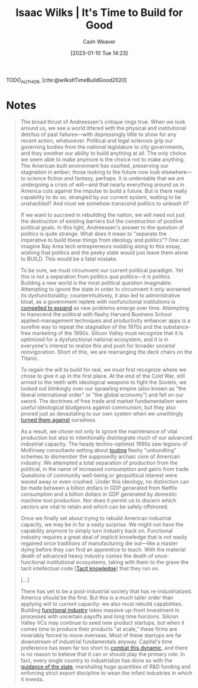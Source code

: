 :PROPERTIES:
:ROAM_REFS: [cite:@wilksItTimeBuildGood2020]
:ID:       69494a1d-7a68-48d6-87dd-3f664106e9d3
:LAST_MODIFIED: [2023-09-05 Tue 20:17]
:END:
#+title: Isaac Wilks | It's Time to Build for Good
#+hugo_custom_front_matter: :slug "69494a1d-7a68-48d6-87dd-3f664106e9d3"
#+author: Cash Weaver
#+date: [2023-01-10 Tue 14:23]
#+filetags: :reference:

TODO_AUTHOR, [cite:@wilksItTimeBuildGood2020]

* Notes

#+begin_quote
The broad thrust of Andreessen's critique rings true. When we look around us, we see a world littered with the physical and institutional detritus of past failures---with depressingly little to show for any recent action, whatsoever. Political and legal sclerosis grip our governing bodies from the national legislature to city governments, and they smother our ability to build anything at all. The only choice we seem able to make anymore is the choice not to make anything. The American built environment has ossified, preserving our stagnation in amber; those looking to the future now look elsewhere---to science fiction and fantasy, perhaps. It is undeniable that we are undergoing a crisis of will---and that nearly everything around us in America cuts against the impulse to build a future. But is there really capability to do so, strangled by our current system, waiting to be unshackled? And must we somehow transcend politics to unleash it?

If we want to succeed in rebuilding the nation, we will need not just the destruction of existing barriers but the construction of positive political goals. In this light, Andreessen's answer to the question of politics is quite strange. What does it mean to "separate the imperative to build these things from ideology and politics"? One can imagine Bay Area tech entrepreneurs nodding along to this essay, wishing that politics and the pesky state would just leave them alone to BUILD. This would be a fatal mistake.

To be sure, we must circumvent our current political paradigm. Yet this is not a separation from politics /qua/ politics---it /is/ politics. Building a new world is the most political question imaginable. Attempting to ignore the state in order to circumvent it only worsened its dysfunctionality; counterintuitively, it also led to administrative bloat, as a government replete with nonfunctional institutions is [[https://gravitylobby.club/administrationmarkets.html][compelled to expand]] as new problems emerge over time. Attempting to transcend the political with flashy Harvard Business School applied-management techniques and productivity enhancer apps is a surefire way to repeat the stagnation of the 1970s and the substance-free marketing of the 1990s. Silicon Valley must recognize that it is optimized for a dysfunctional national ecosystem, and it is in everyone's interest to realize this and push for broader /societal/ reinvigoration. Short of this, we are rearranging the deck chairs on the Titanic.

To regain the will to build for real, we must first recognize where we chose to give it up in the first place. At the end of the Cold War, still armed to the teeth with ideological weapons to fight the Soviets, we looked out blinkingly over our sprawling empire (also known as "the liberal international order" or "the global economy") and fell on our sword. The doctrines of free trade and market fundamentalism were useful ideological bludgeons against communism, but they also proved just as devastating to our own system when we unwittingly [[https://www.theatlantic.com/magazine/archive/1993/12/how-the-world-works/305854/][turned them against]] ourselves.

As a result, we chose not only to ignore the maintenance of vital production but also to intentionally disintegrate much of our advanced industrial capacity. The heady techno-optimist 1990s saw legions of McKinsey consultants setting about [[https://www.tabletmag.com/scroll/301076/the-coronavirus-didnt-cause-this-crisis-by-itself-mckinsey-helped][touting]] flashy "unbundling" schemes to dismember the supposedly archaic core of American industry. We attempted a total separation of production from the political, in the name of increased consumption and gains from trade. Questions of community well-being or geopolitical interest were waved away or even crushed. Under this ideology, no distinction can be made between a billion dollars in GDP generated from Netflix consumption and a billion dollars in GDP generated by domestic machine tool production. Nor does it permit us to discern which sectors are vital to retain and which can be safely offshored.

Once we finally set about trying to rebuild American industrial capacity, we may be in for a nasty surprise. We might not have the capability anymore to simply turn industry back on. Functional industry requires a great deal of implicit knowledge that is not easily regained once traditions of manufacturing die out—like a master dying before they can find an apprentice to teach. With the material death of advanced heavy industry comes the death of once-functional institutional ecosystems, taking with them to the grave the tacit intellectual code [[[id:d636dfa7-428d-457c-8db6-15fa61e03bef][Tacit knowledge]]] that they run on.

[...]

There has yet to be a post-industrial society that has re-industrialized. America should be the first. But this is a much taller order than applying will to current capacity: we also must rebuild capabilities. Building [[http://www.bismarckanalysis.com/Machine_Tools_Case_Study.pdf][functional industry]] takes massive up-front investment in processes with uncertain payoffs and long time horizons. Silicon Valley VCs may continue to seed new product startups, but when it comes time to produce their products "at scale," these firms are invariably forced to move overseas. Most of these startups are far downstream of industrial fundamentals anyway. Capital's time preference has been far too short to [[https://americanaffairsjournal.org/2019/05/financing-advanced-manufacturing-why-vcs-arent-the-answer/][combat this dynamic]], and there is no reason to believe that it can or should play the primary role. In fact, every single country to industrialize has done so with the [[https://www.palladiummag.com/2020/02/12/how-state-capacity-drives-industrialization/][guidance of the state]], marshaling huge quantities of R&D funding and enforcing strict export discipline to wean the infant industries in which it invests.
#+end_quote

* Flashcards :noexport:
#+print_bibliography: